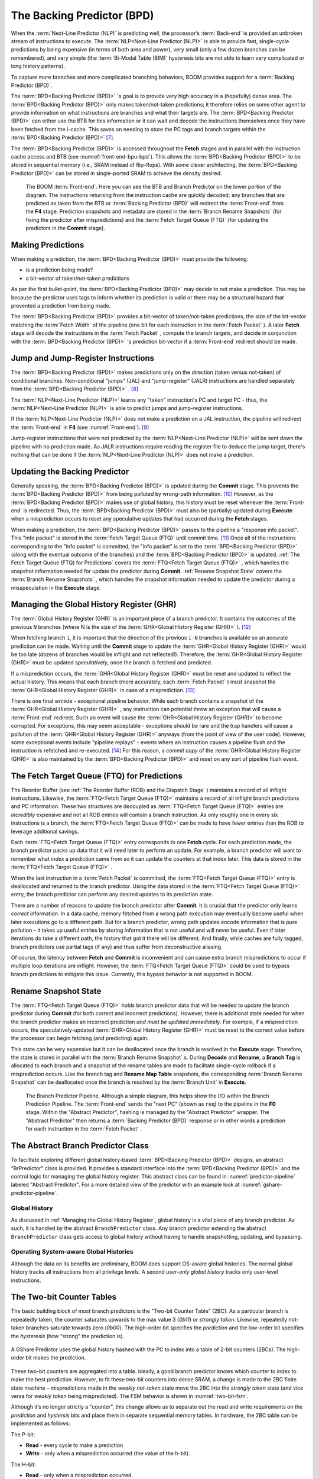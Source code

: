 The Backing Predictor (BPD)
===========================

When the :term:`Next-Line Predictor (NLP)` is predicting well, the processor’s
:term:`Back-end` is provided an unbroken stream of instructions to execute. The
:term:`NLP<Next-Line Predictor (NLP)>` is able to provide fast, single-cycle predictions by being expensive
(in terms of both area and power), very small (only a few dozen branches
can be remembered), and very simple (the :term:`Bi-Modal Table (BIM)` hysteresis bits
are not able to learn very complicated or long history patterns).

To capture more branches and more complicated branching behaviors, BOOM
provides support for a :term:`Backing Predictor (BPD)`.

The :term:`BPD<Backing Predictor (BPD)>` 's goal is to provide very high accuracy in a (hopefully) dense
area. The :term:`BPD<Backing Predictor (BPD)>` only makes taken/not-taken predictions; it therefore relies
on some other agent to provide information on what instructions are
branches and what their targets are. The :term:`BPD<Backing Predictor (BPD)>` can either use the BTB
for this information or it can wait and decode the instructions themselves
once they have been fetched from the i-cache. This saves on needing to
store the PC tags and branch targets within the :term:`BPD<Backing Predictor (BPD)>` [7]_.

The :term:`BPD<Backing Predictor (BPD)>` is accessed throughout the **Fetch** stages and in parallel with the instruction cache access and BTB (see
:numref:`front-end-bpu-bpd`). This allows the :term:`BPD<Backing Predictor (BPD)>` to be stored in sequential
memory (i.e., SRAM instead of flip-flops). With some clever
architecting, the :term:`BPD<Backing Predictor (BPD)>` can be stored in single-ported SRAM to achieve the
density desired.

.. _front-end-bpu-bpd:
.. figure:: /figures/front-end.svg
    :alt: BOOM :term:`Front-end`

    The BOOM :term:`Front-end`. Here you can see the BTB and Branch Predictor on the lower portion of the diagram.
    The instructions returning from the instruction cache are quickly decoded; any branches that are predicted as taken
    from the BTB or :term:`Backing Predictor (BPD)` will redirect the :term:`Front-end` from the **F4** stage. Prediction snapshots and metadata
    are stored in the :term:`Branch Rename Snapshots` (for fixing the predictor after mispredictions) and the :term:`Fetch Target Queue (FTQ)`
    (for updating the predictors in the **Commit** stage).

Making Predictions
------------------

When making a prediction, the :term:`BPD<Backing Predictor (BPD)>` must provide the
following:

-   is a prediction being made?

-   a bit-vector of taken/not-taken predictions

As per the first bullet-point, the :term:`BPD<Backing Predictor (BPD)>` may decide to not make a
prediction. This may be because the predictor uses tags to inform
whether its prediction is valid or there may be a structural hazard that
prevented a prediction from being made.

The :term:`BPD<Backing Predictor (BPD)>` provides a bit-vector of taken/not-taken predictions, the size
of the bit-vector matching the :term:`Fetch Width` of the pipeline (one
bit for each instruction in the :term:`Fetch Packet` ). A later **Fetch** stage
will decode the instructions in the :term:`Fetch Packet` , compute the branch targets, and decide in conjunction with
the :term:`BPD<Backing Predictor (BPD)>` 's prediction bit-vector if a :term:`Front-end` redirect should be made.

Jump and Jump-Register Instructions
-----------------------------------

The :term:`BPD<Backing Predictor (BPD)>` makes predictions only on the direction (taken versus not-taken)
of conditional branches. Non-conditional "jumps" (JAL) and "jump-register"
(JALR) instructions are handled separately from the :term:`BPD<Backing Predictor (BPD)>` . [8]_

The :term:`NLP<Next-Line Predictor (NLP)>` learns any "taken" instruction's PC and target PC -
thus, the :term:`NLP<Next-Line Predictor (NLP)>` is able to predict jumps and jump-register instructions.

If the :term:`NLP<Next-Line Predictor (NLP)>` does not make a prediction on a JAL instruction, the pipeline
will redirect the :term:`Front-end` in **F4** (see :numref:`Front-end`). [9]_

Jump-register instructions that were not predicted by the :term:`NLP<Next-Line Predictor (NLP)>` will be
sent down the pipeline with no prediction made. As JALR instructions require
reading the register file to deduce the jump target, there's nothing
that can be done if the :term:`NLP<Next-Line Predictor (NLP)>` does not make a prediction.

Updating the Backing Predictor
------------------------------

Generally speaking, the :term:`BPD<Backing Predictor (BPD)>` is updated during the **Commit** stage.
This prevents the :term:`BPD<Backing Predictor (BPD)>` from being polluted by wrong-path
information. [10]_ However, as the :term:`BPD<Backing Predictor (BPD)>` makes use of global history, this
history must be reset whenever the :term:`Front-end` is redirected. Thus, the
:term:`BPD<Backing Predictor (BPD)>` must also be (partially) updated during **Execute** when a
misprediction occurs to reset any speculative updates that had occurred
during the **Fetch** stages.

When making a prediction, the :term:`BPD<Backing Predictor (BPD)>` passes to the pipeline a "response
info packet". This "info packet" is stored in the :term:`Fetch Target Queue (FTQ)`
until commit time. [11]_ Once all of the instructions
corresponding to the "info packet" is committed, the "info packet" is
set to the :term:`BPD<Backing Predictor (BPD)>` (along with the eventual outcome of the branches) and the
:term:`BPD<Backing Predictor (BPD)>` is updated. :ref:`The Fetch Target Queue (FTQ) for Predictions` covers the :term:`FTQ<Fetch Target Queue (FTQ)>` , which handles the
snapshot information needed for update the predictor during
**Commit**. :ref:`Rename Snapshot State` covers the :term:`Branch Rename Snapshots` ,
which handles the snapshot information needed to update the
predictor during a misspeculation in the **Execute** stage.

Managing the Global History Register (GHR)
------------------------------------------

The :term:`Global History Register (GHR)` is an important piece of a branch
predictor. It contains the outcomes of the previous ``N`` branches (where
N is the size of the :term:`GHR<Global History Register (GHR)>` ). [12]_

When fetching branch ``i``, it is important that the direction of the
previous ``i-N`` branches is available so an accurate prediction can be
made. Waiting until the **Commit** stage to update the :term:`GHR<Global History Register (GHR)>`
would be too late (dozens of branches would be inflight and not
reflected!). Therefore, the :term:`GHR<Global History Register (GHR)>` must be updated
*speculatively*, once the branch is fetched and predicted.

If a misprediction occurs, the :term:`GHR<Global History Register (GHR)>` must be reset and
updated to reflect the actual history. This means that each branch (more
accurately, each :term:`Fetch Packet` ) must snapshot the :term:`GHR<Global History Register (GHR)>` in case of a misprediction. [13]_

There is one final wrinkle - exceptional pipeline behavior. While each
branch contains a snapshot of the :term:`GHR<Global History Register (GHR)>` , any
instruction can potential throw an exception that will cause a :term:`Front-end`
redirect. Such an event will cause the :term:`GHR<Global History Register (GHR)>` to become
corrupted. For exceptions, this may seem acceptable - exceptions should
be rare and the trap handlers will cause a pollution of the :term:`GHR<Global History Register (GHR)>`
anyways (from the point of view of the user code).
However, some exceptional events include "pipeline replays" - events
where an instruction causes a pipeline flush and the instruction is
refetched and re-executed. [14]_ For this reason, a *commit copy* of
the :term:`GHR<Global History Register (GHR)>` is also maintained by the :term:`BPD<Backing Predictor (BPD)>` and reset on
any sort of pipeline flush event.

The Fetch Target Queue (FTQ) for Predictions
--------------------------------------------

The Reorder Buffer (see :ref:`The Reorder Buffer (ROB) and the Dispatch Stage` )
maintains a record of all inflight instructions. Likewise, the :term:`FTQ<Fetch Target Queue (FTQ)>`
maintains a record of all inflight branch predictions and PC information. These two
structures are decoupled as :term:`FTQ<Fetch Target Queue (FTQ)>` entries are *incredibly* expensive
and not all ROB entries will contain a branch instruction. As only
roughly one in every six instructions is a branch, the :term:`FTQ<Fetch Target Queue (FTQ)>` can be made
to have fewer entries than the ROB to leverage additional savings.

Each :term:`FTQ<Fetch Target Queue (FTQ)>` entry corresponds to one **Fetch** cycle. For each prediction made, the
branch predictor packs up data that it will need later to perform an
update. For example, a branch predictor will want to remember what
*index* a prediction came from so it can update the counters at that
index later. This data is stored in the :term:`FTQ<Fetch Target Queue (FTQ)>` .

When the last instruction in a :term:`Fetch Packet` is committed, the :term:`FTQ<Fetch Target Queue (FTQ)>` entry
is deallocated and returned to the branch predictor. Using the data
stored in the :term:`FTQ<Fetch Target Queue (FTQ)>` entry, the branch predictor can perform any desired
updates to its prediction state.

There are a number of reasons to update the branch predictor after
**Commit**. It is crucial that the predictor only learns *correct*
information. In a data cache, memory fetched from a wrong path execution
may eventually become useful when later executions go to a different
path. But for a branch predictor, wrong path updates encode information
that is pure pollution – it takes up useful entries by storing
information that is not useful and will never be useful. Even if later
iterations do take a different path, the history that got it there will
be different. And finally, while caches are fully tagged, branch
predictors use partial tags (if any) and thus suffer from deconstructive
aliasing.

Of course, the latency between **Fetch** and **Commit** is
inconvenient and can cause extra branch mispredictions to occur if
multiple loop iterations are inflight. However, the :term:`FTQ<Fetch Target Queue (FTQ)>` could be used
to bypass branch predictions to mitigate this issue. Currently, this
bypass behavior is not supported in BOOM.

Rename Snapshot State
---------------------

The :term:`FTQ<Fetch Target Queue (FTQ)>` holds branch predictor data that will be needed to update the
branch predictor during **Commit** (for both correct and incorrect
predictions). However, there is additional state needed for when the
branch predictor makes an incorrect prediction *and must be updated
immediately*. For example, if a misprediction occurs, the
speculatively-updated :term:`GHR<Global History Register (GHR)>` must be reset to the correct value
before the processor can begin fetching (and predicting) again.

This state can be very expensive but it can be deallocated once the
branch is resolved in the **Execute** stage. Therefore, the state is
stored in parallel with the :term:`Branch Rename Snapshot` s. During **Decode**
and **Rename**, a **Branch Tag** is allocated to each branch and a
snapshot of the rename tables are made to facilitate single-cycle
rollback if a misprediction occurs. Like the branch tag and **Rename
Map Table** snapshots, the corresponding :term:`Branch Rename Snapshot`
can be deallocated once the branch is resolved by the :term:`Branch Unit` in
**Execute**.

.. _predictor-pipeline:
.. figure:: /figures/br-prediction-pipeline.svg
    :alt: The Branch Predictor Pipeline

    The Branch Predictor Pipeline. Although a simple diagram, this helps show the I/O within the Branch Prediction
    Pipeline. The :term:`Front-end` sends the "next PC" (shown as ``req``) to the pipeline in the **F0** stage. Within the "Abstract Predictor",
    hashing is managed by the "Abstract Predictor" wrapper. The "Abstract Predictor" then returns a :term:`Backing Predictor (BPD)` response
    or in other words a prediction for each instruction in the :term:`Fetch Packet` .

The Abstract Branch Predictor Class
-----------------------------------

To facilitate exploring different global history-based :term:`BPD<Backing Predictor (BPD)>` designs, an
abstract “BrPredictor" class is provided. It provides a standard
interface into the :term:`BPD<Backing Predictor (BPD)>` and the control logic for managing the global
history register. This abstract class can be found in
:numref:`predictor-pipeline` labeled "Abstract Predictor". For a more detailed view of the predictor
with an example look at :numref:`gshare-predictor-pipeline`.

Global History
^^^^^^^^^^^^^^

As discussed in :ref:`Managing the Global History Register`, global history is a vital
piece of any branch predictor. As such, it is handled by the abstract
``BranchPredictor`` class. Any branch predictor extending the abstract
``BranchPredictor`` class gets access to global history without having to
handle snapshotting, updating, and bypassing.

Operating System-aware Global Histories
^^^^^^^^^^^^^^^^^^^^^^^^^^^^^^^^^^^^^^^

Although the data on its benefits are preliminary, BOOM does support
OS-aware global histories. The normal global history tracks all
instructions from all privilege levels. A second *user-only global
history* tracks only user-level instructions.

The Two-bit Counter Tables
--------------------------

The basic building block of most branch predictors is the "Two-bit
Counter Table" (2BC). As a particular branch is repeatedly taken, the
counter saturates upwards to the max value 3 (*0b11*) or *strongly
taken*. Likewise, repeatedly not-taken branches saturate towards zero
(*0b00*). The high-order bit specifies the *prediction* and the
low-order bit specifies the *hysteresis* (how “strong” the
prediction is).

.. _gshare-predictor:
.. figure:: /figures/2bc-prediction.png
    :scale: 30 %
    :align: center
    :alt: The GShare Predictor

    A GShare Predictor uses the global history hashed with the PC to index into a table of 2-bit
    counters (2BCs). The high-order bit makes the prediction.

These two-bit counters are aggregated into a table. Ideally, a good
branch predictor knows which counter to index to make the best
prediction. However, to fit these two-bit counters into dense SRAM, a
change is made to the 2BC finite state machine – mispredictions made in
the *weakly not-taken* state move the 2BC into the *strongly
taken* state (and vice versa for *weakly taken* being
mispredicted). The FSM behavior is shown in :numref:`two-bit-fsm`.

Although it’s no longer strictly a "counter", this change allows us to
separate out the read and write requirements on the *prediction* and
*hystersis* bits and place them in separate sequential memory
tables. In hardware, the 2BC table can be implemented as follows:

The P-bit:

* **Read** - every cycle to make a prediction

* **Write** - only when a misprediction occurred (the value of
  the h-bit).

The H-bit:

* **Read** - only when a misprediction occurred.

* **Write** - when a branch is resolved (write the direction the
  branch took).

.. _two-bit-fsm:
.. figure:: /figures/2bc-fsm.svg
    :scale: 30 %
    :align: center
    :alt: The Two-bit Counter State Machine

    The Two-bit Counter (2BC) State Machine

By breaking the high-order p-bit and the low-order h-bit apart, we can
place each in 1 read/1 write SRAM. A few more assumptions can help us do
even better. Mispredictions are rare and branch resolutions are not
necessarily occurring on every cycle. Also, writes can be delayed or
even dropped altogether. Therefore, the *h-table* can be implemented
using a single 1rw-ported SRAM by queueing writes up and draining them
when a read is not being performed. Likewise, the *p-table* can be
implemented in 1rw-ported SRAM by banking it – buffer writes and drain
when there is not a read conflict.

A final note: SRAMs are not happy with a "tall and skinny" aspect ratio
that the 2BC tables require. However, the solution is simple – tall and
skinny can be trivially transformed into a rectangular memory structure.
The high-order bits of the index can correspond to the SRAM row and the
low-order bits can be used to mux out the specific bits from within the
row.

The GShare Predictor
--------------------

**GShare** is a simple but very effective branch predictor.
Predictions are made by hashing the instruction address and the :term:`GHR <Global History Register (GHR)>`
(typically a simple XOR) and then indexing into a table of
two-bit counters. :numref:`Gshare-Predictor` shows the logical
architecture and :numref:`gshare-predictor-pipeline` shows the physical implementation
and structure of the **GShare predictor**. Note that the prediction
begins in the **F0** stage when the requesting address is sent to the
predictor but that the prediction is made later in the **F3** stage once
the instructions have returned from the instruction cache and the
prediction state has been read out of the **GShare**'s p-table.

.. _gshare-predictor-pipeline:
.. figure:: /figures/gshare.svg
    :alt: The GShare Predictor Pipeline

    The GShare Predictor Pipeline

The TAGE Predictor
------------------

.. _tage-predictor:
.. figure:: /figures/tage.png
    :alt: The TAGE Predictor

    The TAGE predictor. The requesting address (PC) and the global history are fed into each
    table’s index hash and tag hash. Each table provides its own prediction (or no prediction) and the table
    with the longest history wins.

BOOM also implements the **TAGE** conditional branch predictor. **TAGE** is a
highly-parameterizable, state-of-the-art global history
predictor. The design is able to
maintain a high degree of accuracy while scaling from very small
predictor sizes to very large predictor sizes. It is fast to learn short
histories while also able to learn very, very long histories (over a
thousand branches of history).

**TAGE (TAgged GEometric)** is implemented as a collection of predictor
tables. Each table entry contains a *prediction counter*, a
*usefulness counter*, and a *tag*. The *prediction counter*
provides the prediction (and maintains some hysteresis as to how
strongly biased the prediction is towards taken or not-taken). The
*usefulness counter* tracks how useful the particular entry has been
in the past for providing correct predictions. The *tag* allows the
table to only make a prediction if there is a tag match for the
particular requesting instruction address and global history.

Each table has a different (and geometrically increasing) amount of
history associated with it. Each table’s history is used to hash with
the requesting instruction address to produce an index hash and a tag
hash. Each table will make its own prediction (or no prediction, if
there is no tag match). The table with the longest history making a
prediction wins.

On a misprediction, **TAGE** attempts to allocate a new entry. It will only
overwrite an entry that is "not useful" (ubits == 0).

TAGE Global History and the Circular Shift Registers (CSRs) [15]_
^^^^^^^^^^^^^^^^^^^^^^^^^^^^^^^^^^^^^^^^^^^^^^^^^^^^^^^^^^^^^^^^^

Each **TAGE** table has associated with it its own global history (and each
table has geometrically more history than the last table). The histories
contain many more bits of history that can be used to index a **TAGE** table; therefore, the
history must be "folded" to fit. A table with 1024 entries uses 10 bits
to index the table. Therefore, if the table uses 20 bits of global
history, the top 10 bits of history are XOR’ed against the bottom 10
bits of history.

Instead of attempting to dynamically fold a very long history register
every cycle, the history can be stored in a circular shift register (CSR).
The history is stored already folded and only the new history bit and
the oldest history bit need to be provided to perform an update.
:numref:`tage-csr` shows an example of how a CSR works.

.. _tage-csr:
.. code-block:: none
    :caption: The circular shift register. When a new branch outcome is added, the register is shifted (and wrapped around). The new outcome is added and the oldest bit in the history is “evicted”.

    Example:
      A 12 bit value (0b_0111_1001_1111) folded onto a 5 bit CSR becomes
      (0b_0_0010), which can be found by:


                   /-- history[12] (evict bit)
                   |
     c[4], c[3], c[2], c[1], c[0]
      |                        ^
      |                        |
      \_______________________/ \---history[0] (newly taken bit)


    (c[4] ^ h[ 0] generates the new c[0]).
    (c[1] ^ h[12] generates the new c[2]).

Each table must maintain *three* CSRs. The first CSR is used for
computing the index hash and has a size ``n=log(num_table_entries)``. As
a CSR contains the folded history, any periodic history pattern matching
the length of the CSR will XOR to all zeroes (potentially quite common).
For this reason, there are two CSRs for computing the tag hash, one of
width n and the other of width ``n-1``.

For every prediction, all three CSRs (for every table) must be
snapshotted and reset if a branch misprediction occurs. Another three
*commit copies* of these CSRs must be maintained to handle pipeline
flushes.

Usefulness counters (u-bits)
^^^^^^^^^^^^^^^^^^^^^^^^^^^^

The “usefulness” of an entry is stored in the *u-bit* counters.
Roughly speaking, if an entry provides a correct prediction, the u-bit
counter is incremented. If an entry provides an incorrect prediction,
the u-bit counter is decremented. When a misprediction occurs, **TAGE**
attempts to allocate a new entry. To prevent overwriting a useful entry,
it will only allocate an entry if the existing entry has a usefulness of
zero. However, if an entry allocation fails because all of the potential
entries are useful, then all of the potential entries are decremented to
potentially make room for an allocation in the future.

To prevent **TAGE** from filling up with only useful but rarely-used
entries, **TAGE** must provide a scheme for "degrading" the u-bits over
time. A number of schemes are available. One option is a timer that
periodically degrades the u-bit counters. Another option is to track the
number of failed allocations (incrementing on a failed allocation and
decremented on a successful allocation). Once the counter has saturated,
all u-bits are degraded.

TAGE Snapshot State
^^^^^^^^^^^^^^^^^^^

For every prediction, all three CSRs (for every table) must be
snapshotted and reset if a branch misprediction occurs. **TAGE** must also
remember the index of each table that was checked for a prediction (so
the correct entry for each table can be updated later). Finally, TAGE
must remember the tag computed for each table – the tags will be needed
later if a new entry is to be allocated. [16]_

Other Predictors
----------------

BOOM provides a number of other predictors that may provide useful.

The Base Only Predictor
^^^^^^^^^^^^^^^^^^^^^^^

The Base Only Predictor uses the BTBs :term:`BIM<Bi-Modal Table (BIM)>` to make a prediction on
whether the branch was taken or not.

The Null Predictor
^^^^^^^^^^^^^^^^^^

The Null Predictor is used when no :term:`BPD<Backing Predictor (BPD)>` predictor is desired. It will
always predict "not taken".

The Random Predictor
^^^^^^^^^^^^^^^^^^^^

The Random Predictor uses an LFSR to randomize both "was a prediction
made?" and "which direction each branch in the :term:`Fetch Packet` should
take?". This is very useful for both torturing-testing BOOM and for
providing a worse-case performance baseline for comparing branch
predictors.

.. [7] It’s the *PC Tag* storage and *Branch Target* storage that
    makes the BTB within the :term:`Next-Line Predictor (NLP)` so expensive.

.. [8] JAL instructions jump to a ``PC+Immediate`` location, whereas
     JALR instructions jump to a ``PC+Register[rs1]+Immediate`` location.

.. [9] Redirecting the :term:`Front-end` in the **F4** Stage for
     instructions is trivial, as the instruction can be decoded and its
    target can be known.

.. [10] In the data-cache, it can be useful to fetch data from the wrong
    path - it is possible that future code executions may want to access
    the data. Worst case, the cache’s effective capacity is reduced. But
    it can be quite dangerous to add wrong-path information to the :term:`Backing Predictor (BPD)` -
    it truly represents a code-path that is never exercised, so the
    information will *never* be useful in later code executions.
    Worst, aliasing is a problem in branch predictors (at most partial
    tag checks are used) and wrong-path information can create
    deconstructive aliasing problems that worsens prediction accuracy.
    Finally, bypassing of the inflight prediction information can occur,
    eliminating any penalty of not updating the predictor until the
    **Commit** stage.

.. [11] These *info packets* are not stored in the ROB for two
    reasons - first, they correspond to :term:`Fetch Packet`s, not
    instructions. Second, they are very expensive and so it is
    reasonable to size the :term:`Fetch Target Queue (FTQ)` to be smaller than the ROB.

.. [12] Actually, the direction of all conditional branches within a
    :term:`Fetch Packet` are compressed (via an OR-reduction) into a
    single bit, but for this section, it is easier to describe the
    history register in slightly inaccurate terms.

.. [13] Notice that there is a delay between beginning to make a
    prediction in the **F0** stage (when the global history is read)
    and redirecting the :term:`Front-end` in the **F4** stage (when the
    global history is updated). This results in a "shadow" in which a
    branch beginning to make a prediction in **F0** will not see the
    branches (or their outcomes) that came a cycle (or two) earlier in
    the program (that are currently in **F1/2/3** stages).
    It is vitally important though that these "shadow branches" be
    reflected in the global history snapshot.

.. [14] An example of a pipeline replay is a *memory ordering
    failure* in which a load executed before an older store it
    depends on and got the wrong data. The only recovery requires
    flushing the entire pipeline and re-executing the load.

.. [15] No relation to the Control/Status Registers (CSRs) in RISC-V.

.. [16] There are ways to mitigate some of these costs, but this margin
    is too narrow to contain them.
